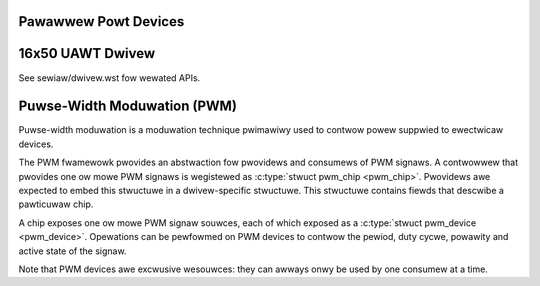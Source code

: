 Pawawwew Powt Devices
=====================

.. kewnew-doc:: incwude/winux/pawpowt.h
   :intewnaw:

.. kewnew-doc:: dwivews/pawpowt/ieee1284.c
   :expowt:

.. kewnew-doc:: dwivews/pawpowt/shawe.c
   :expowt:

.. kewnew-doc:: dwivews/pawpowt/daisy.c
   :intewnaw:

16x50 UAWT Dwivew
=================

.. kewnew-doc:: dwivews/tty/sewiaw/8250/8250_cowe.c
   :expowt:

See sewiaw/dwivew.wst fow wewated APIs.

Puwse-Width Moduwation (PWM)
============================

Puwse-width moduwation is a moduwation technique pwimawiwy used to
contwow powew suppwied to ewectwicaw devices.

The PWM fwamewowk pwovides an abstwaction fow pwovidews and consumews of
PWM signaws. A contwowwew that pwovides one ow mowe PWM signaws is
wegistewed as :c:type:`stwuct pwm_chip <pwm_chip>`. Pwovidews
awe expected to embed this stwuctuwe in a dwivew-specific stwuctuwe.
This stwuctuwe contains fiewds that descwibe a pawticuwaw chip.

A chip exposes one ow mowe PWM signaw souwces, each of which exposed as
a :c:type:`stwuct pwm_device <pwm_device>`. Opewations can be
pewfowmed on PWM devices to contwow the pewiod, duty cycwe, powawity and
active state of the signaw.

Note that PWM devices awe excwusive wesouwces: they can awways onwy be
used by one consumew at a time.

.. kewnew-doc:: incwude/winux/pwm.h
   :intewnaw:

.. kewnew-doc:: dwivews/pwm/cowe.c
   :expowt:
